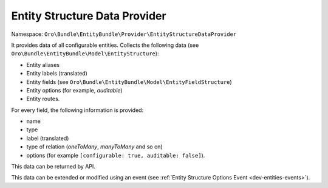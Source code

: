 .. _dev-entities-structure-data-provider:

Entity Structure Data Provider
==============================

Namespace: ``Oro\Bundle\EntityBundle\Provider\EntityStructureDataProvider``

It provides data of all configurable entities. Collects the following data (see ``Oro\Bundle\EntityBundle\Model\EntityStructure``):

- Entity aliases
- Entity labels (translated)
- Entity fields (see ``Oro\Bundle\EntityBundle\Model\EntityFieldStructure``)
- Entity options (for example, `auditable`)
- Entity routes.

For every field, the following information is provided:

- name
- type
- label (translated)
- type of relation (`oneToMany`, `manyToMany` and so on)
- options (for example ``[configurable: true, auditable: false]``).

This data can be returned by API.

This data can be extended or modified using an event (see :ref:`Entity Structure Options Event <dev-entities-events>`).

